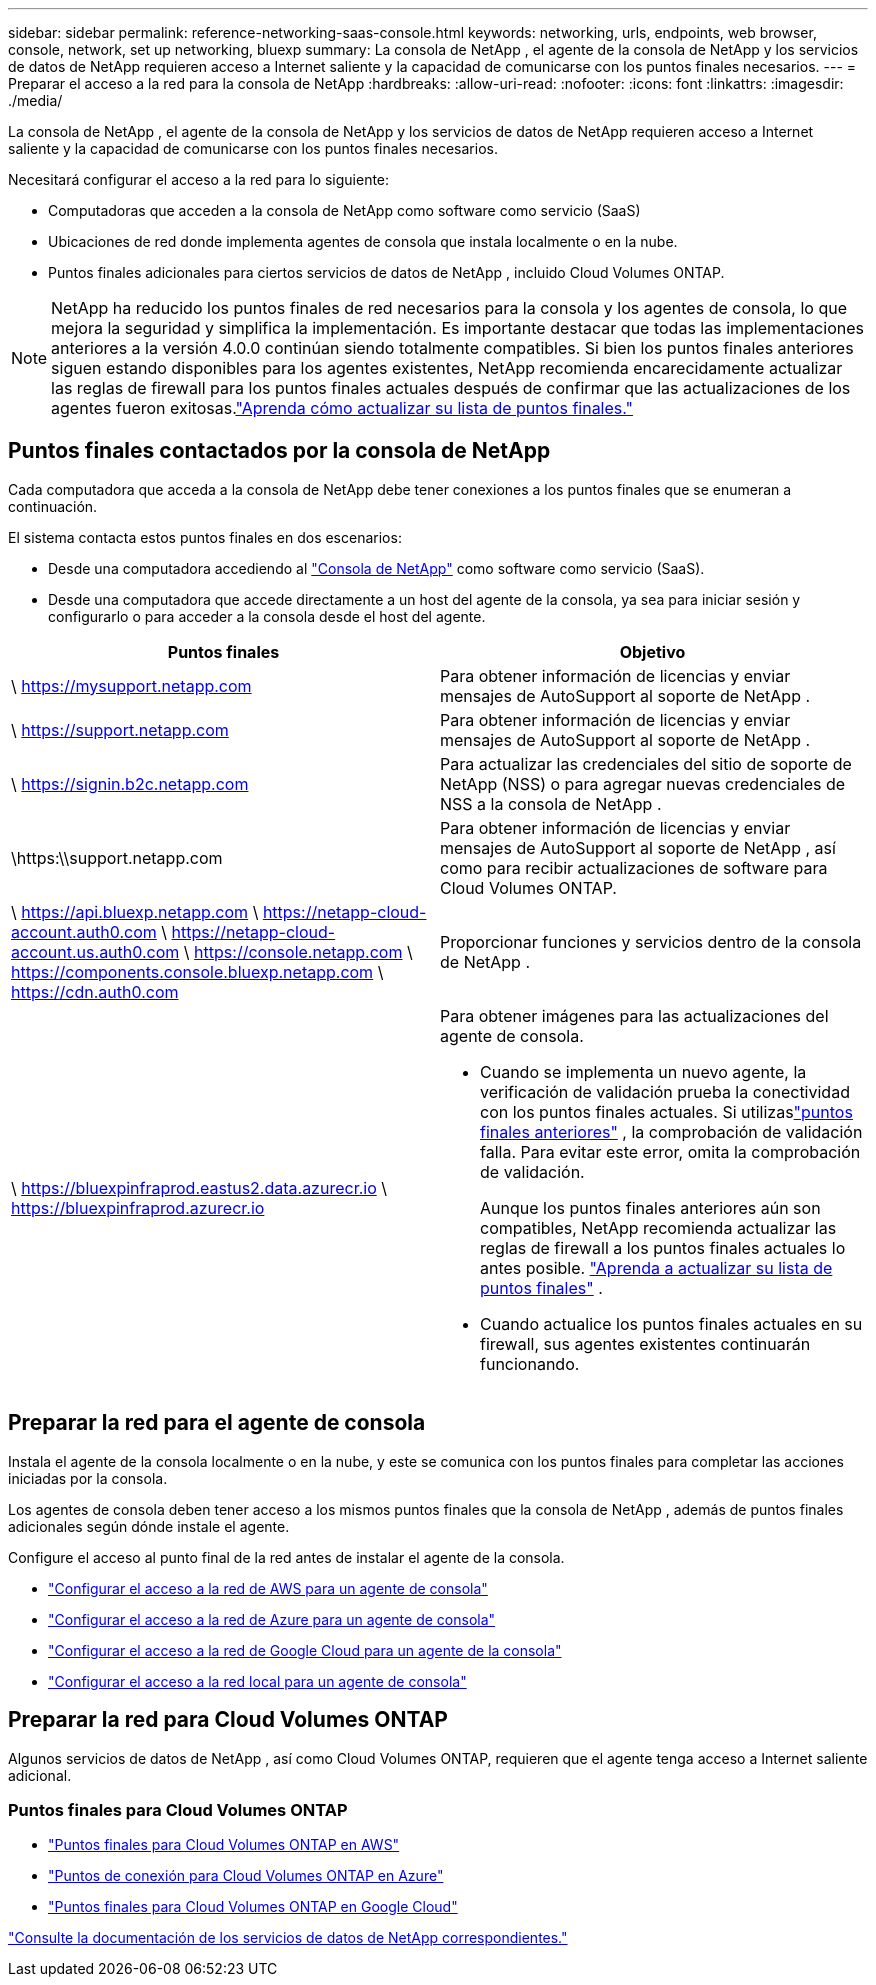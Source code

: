 ---
sidebar: sidebar 
permalink: reference-networking-saas-console.html 
keywords: networking, urls, endpoints, web browser, console, network, set up networking, bluexp 
summary: La consola de NetApp , el agente de la consola de NetApp y los servicios de datos de NetApp requieren acceso a Internet saliente y la capacidad de comunicarse con los puntos finales necesarios. 
---
= Preparar el acceso a la red para la consola de NetApp
:hardbreaks:
:allow-uri-read: 
:nofooter: 
:icons: font
:linkattrs: 
:imagesdir: ./media/


[role="lead"]
La consola de NetApp , el agente de la consola de NetApp y los servicios de datos de NetApp requieren acceso a Internet saliente y la capacidad de comunicarse con los puntos finales necesarios.

Necesitará configurar el acceso a la red para lo siguiente:

* Computadoras que acceden a la consola de NetApp como software como servicio (SaaS)
* Ubicaciones de red donde implementa agentes de consola que instala localmente o en la nube.
* Puntos finales adicionales para ciertos servicios de datos de NetApp , incluido Cloud Volumes ONTAP.



NOTE: NetApp ha reducido los puntos finales de red necesarios para la consola y los agentes de consola, lo que mejora la seguridad y simplifica la implementación.  Es importante destacar que todas las implementaciones anteriores a la versión 4.0.0 continúan siendo totalmente compatibles.  Si bien los puntos finales anteriores siguen estando disponibles para los agentes existentes, NetApp recomienda encarecidamente actualizar las reglas de firewall para los puntos finales actuales después de confirmar que las actualizaciones de los agentes fueron exitosas.link:reference-networking-saas-console-previous.html["Aprenda cómo actualizar su lista de puntos finales."]



== Puntos finales contactados por la consola de NetApp

Cada computadora que acceda a la consola de NetApp debe tener conexiones a los puntos finales que se enumeran a continuación.

El sistema contacta estos puntos finales en dos escenarios:

* Desde una computadora accediendo al https://console.netapp.com["Consola de NetApp"^] como software como servicio (SaaS).
* Desde una computadora que accede directamente a un host del agente de la consola, ya sea para iniciar sesión y configurarlo o para acceder a la consola desde el host del agente.


[cols="2*"]
|===
| Puntos finales | Objetivo 


| \ https://mysupport.netapp.com | Para obtener información de licencias y enviar mensajes de AutoSupport al soporte de NetApp . 


| \ https://support.netapp.com | Para obtener información de licencias y enviar mensajes de AutoSupport al soporte de NetApp . 


| \ https://signin.b2c.netapp.com | Para actualizar las credenciales del sitio de soporte de NetApp (NSS) o para agregar nuevas credenciales de NSS a la consola de NetApp . 


| \https:\\support.netapp.com | Para obtener información de licencias y enviar mensajes de AutoSupport al soporte de NetApp , así como para recibir actualizaciones de software para Cloud Volumes ONTAP. 


| \ https://api.bluexp.netapp.com \ https://netapp-cloud-account.auth0.com \ https://netapp-cloud-account.us.auth0.com \ https://console.netapp.com \ https://components.console.bluexp.netapp.com \ https://cdn.auth0.com | Proporcionar funciones y servicios dentro de la consola de NetApp . 


 a| 
\ https://bluexpinfraprod.eastus2.data.azurecr.io \ https://bluexpinfraprod.azurecr.io
 a| 
Para obtener imágenes para las actualizaciones del agente de consola.

* Cuando se implementa un nuevo agente, la verificación de validación prueba la conectividad con los puntos finales actuales.  Si utilizaslink:link:reference-networking-saas-console-previous.html["puntos finales anteriores"] , la comprobación de validación falla.  Para evitar este error, omita la comprobación de validación.
+
Aunque los puntos finales anteriores aún son compatibles, NetApp recomienda actualizar las reglas de firewall a los puntos finales actuales lo antes posible. link:reference-networking-saas-console-previous.html#update-endpoint-list["Aprenda a actualizar su lista de puntos finales"] .

* Cuando actualice los puntos finales actuales en su firewall, sus agentes existentes continuarán funcionando.


|===


== Preparar la red para el agente de consola

Instala el agente de la consola localmente o en la nube, y este se comunica con los puntos finales para completar las acciones iniciadas por la consola.

Los agentes de consola deben tener acceso a los mismos puntos finales que la consola de NetApp , además de puntos finales adicionales según dónde instale el agente.

Configure el acceso al punto final de la red antes de instalar el agente de la consola.

* link:task-install-agent-aws-console.html#networking-aws-agent["Configurar el acceso a la red de AWS para un agente de consola"]
* link:task-install-agent-azure-console.html#networking-azure-agent["Configurar el acceso a la red de Azure para un agente de consola"]
* link:task-install-agent-google-console-gcloud.html#networking-gcp-agent["Configurar el acceso a la red de Google Cloud para un agente de la consola"]
* link:task-install-agent-on-prem.html#network-access-agent["Configurar el acceso a la red local para un agente de consola"]




== Preparar la red para Cloud Volumes ONTAP

Algunos servicios de datos de NetApp , así como Cloud Volumes ONTAP, requieren que el agente tenga acceso a Internet saliente adicional.



=== Puntos finales para Cloud Volumes ONTAP

* link:https://docs.netapp.com/us-en/storage-management-cloud-volumes-ontap/reference-networking-aws.html#outbound-internet-access-for-cloud-volumes-ontap-nodes["Puntos finales para Cloud Volumes ONTAP en AWS"]
* link:https://docs.netapp.com/us-en/storage-management-cloud-volumes-ontap/reference-networking-azure.html["Puntos de conexión para Cloud Volumes ONTAP en Azure"]
* link:https://docs.netapp.com/us-en/bluexp-cloud-volumes-ontap/reference-networking-gcp.html#outbound-internet-access["Puntos finales para Cloud Volumes ONTAP en Google Cloud"]


https://docs.netapp.com/us-en/data-services-family/["Consulte la documentación de los servicios de datos de NetApp correspondientes."^]
